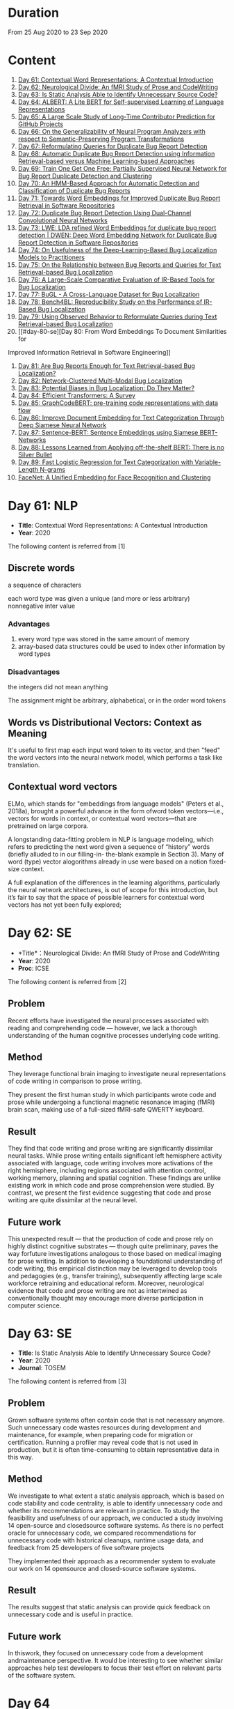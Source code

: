 * Duration
From 25 Aug 2020 to 23 Sep 2020

* Content
1. [[#day-61-nlp][Day 61: Contextual Word Representations: A Contextual Introduction]]
2. [[#day-62-se][Day 62: Neurological Divide: An fMRI Study of Prose and CodeWriting]]
3. [[#day-63-se][Day 63: Is Static Analysis Able to Identify Unnecessary Source Code?]]
4. [[#day-64-nlp][Day 64: ALBERT: A Lite BERT for Self-supervised Learning of Language Representations]]
5. [[#day-65-se][Day 65: A Large Scale Study of Long-Time Contributor Prediction for GitHub Projects]]
6. [[#day-66-se][Day 66: On the Generalizability of Neural Program Analyzers with respect to Semantic-Preserving Program Transformations]]
7. [[#day-67-se][Day 67: Reformulating Queries for Duplicate Bug Report Detection]]
8. [[#day-68-se][Day 68: Automatic Duplicate Bug Report Detection using Information Retrieval-based versus Machine Learning-based Approaches]]
9. [[#day-69-se][Day 69: Train One Get One Free: Partially Supervised Neural Network for Bug Report Duplicate Detection and Clustering]]
10. [[#day-70-se][Day 70: An HMM-Based Approach for Automatic Detection and Classification of Duplicate Bug Reports]]
11. [[#day-71-se][Day 71: Towards Word Embeddings for Improved Duplicate Bug Report Retrieval in Software Repositories]]
12. [[#day-72-se][Day 72: Duplicate Bug Report Detection Using Dual-Channel Convolutional Neural Networks]]
13. [[#day-73-se][Day 73: LWE: LDA refined Word Embeddings for duplicate bug report detection | DWEN: Deep Word Embedding Network for Duplicate Bug Report Detection in Software Repositories]]
14. [[#day-74-se][Day 74: On Usefulness of the Deep-Learning-Based Bug Localization Models to Practitioners]]
15. [[#day-75-se][Day 75: On the Relationship between Bug Reports and Queries for Text Retrieval-based Bug Localization]]
16. [[#day-76-se][Day 76: A Large-Scale Comparative Evaluation of IR-Based Tools for Bug Localization]]
17. [[#day-77-se][Day 77: BuGL - A Cross-Language Dataset for Bug Localization]]
18. [[#day-78-se][Day 78: Bench4BL: Reproducibility Study on the Performance of IR-Based Bug Localization]]
19. [[#day-79-se][Day 79: Using Observed Behavior to Reformulate Queries during Text Retrieval-based Bug Localization]]
20. [[#day-80-se][Day 80: From Word Embeddings To Document Similarities for
Improved Information Retrieval in Software Engineering]]
21. [[#day-81-se][Day 81: Are Bug Reports Enough for Text Retrieval-based Bug Localization?]]
22. [[#day-82-se][Day 82: Network-Clustered Multi-Modal Bug Localization]]
23. [[#day-83-se][Day 83: Potential Biases in Bug Localization: Do They Matter?]]
24. [[#day-84-nlp][Day 84: Efficient Transformers: A Survey]]
25. [[#day-85-nlp][Day 85: GraphCodeBERT: pre-training code representations with data flow]]
26. [[#day-86-nlp][Day 86: Improve Document Embedding for Text Categorization Through Deep Siamese Neural Network]]
27. [[#day-87-nlp][Day 87: Sentence-BERT: Sentence Embeddings using Siamese BERT-Networks]]
28. [[#day-88-nlp][Day 88: Lessons Learned from Applying off-the-shelf BERT: There is no Silver Bullet]]
29. [[#day-89-ml][Day 89: Fast Logistic Regression for Text Categorization with Variable-Length N-grams]]
30. [[#day-90-cv][FaceNet: A Uniﬁed Embedding for Face Recognition and Clustering]]

* Day 61: NLP
- *Title*: Contextual Word Representations: A Contextual Introduction
- *Year*: 2020

The following content is referred from [1]
** Discrete words
a sequence of characters

each word type was given a unique (and more or less arbitrary) nonnegative inter value

*** Advantages
1. every word type was stored in the same amount of memory
2. array-based data structures could be used to index other information by word types

*** Disadvantages
the integers did not mean anything

The assignment might be arbitrary, alphabetical, or in the order word tokens

** Words vs Distributional Vectors: Context as Meaning
It's useful to first map each input word token to its vector, and then "feed" the word vectors into the neural network model, which performs a task like translation.

** Contextual word vectors
ELMo, which stands for "embeddings from language models" (Peters et al., 2018a), brought a powerful advance in the form ofword token vectors—i.e., vectors for words in context, or contextual word vectors—that are pretrained on large corpora.

A longstanding data-fitting problem in NLP is language modeling, which refers to predicting the next word given a sequence of “history” words (briefly alluded to in our filling-in- the-blank example in Section 3). Many of word (type) vector alogorithms already in use were based on a notion fixed-size context.

A full explanation of the differences in the learning algorithms, particularly the neural network architectures, is out of scope for this introduction, but it’s fair to say that the space of possible learners for contextual word vectors has not yet been fully explored;

* Day 62: SE
- *Title*：Neurological Divide: An fMRI Study of Prose and CodeWriting
- *Year*: 2020
- *Proc*: ICSE

The following content is referred from [2]
** Problem
Recent efforts have investigated the neural processes associated with reading and comprehending code — however, we lack a thorough understanding of the human cognitive processes underlying code writing.

** Method
They leverage functional brain imaging to investigate neural representations of code writing in comparison to prose writing.

They present the first human study in which participants wrote code and prose while undergoing a functional magnetic resonance imaging (fMRI) brain scan, making use of a full-sized fMRI-safe QWERTY keyboard.

** Result
They find that code writing and prose writing are significantly dissimilar neural tasks. While prose writing entails significant left hemisphere activity associated with language, code writing involves more activations of the right hemisphere, including regions associated with attention control, working memory, planning and spatial cognition. These findings are unlike existing work in which code and prose comprehension were studied. By contrast, we present
the first evidence suggesting that code and prose writing are quite dissimilar at the neural level.

** Future work
This unexpected result — that the production of code and prose rely on highly distinct cognitive substrates — though quite preliminary, paves the way forfuture investigations analogous to those based on medical imaging for prose writing. In addition to developing a foundational understanding of code writing, this empirical distinction may be leveraged to develop tools and pedagogies (e.g., transfer training), subsequently affecting large scale workforce retraining and educational reform. Moreover, neurological evidence that code and prose writing are not as intertwined as conventionally thought may encourage more diverse participation in computer science.

* Day 63: SE
- *Title*: Is Static Analysis Able to Identify Unnecessary Source Code?
- *Year*: 2020
- *Journal*: TOSEM

The following content is referred from [3]
** Problem
Grown software systems often contain code that is not necessary anymore. Such unnecessary code wastes resources during development and maintenance, for example, when preparing code for migration or certification. Running a profiler may reveal code that is not used in production, but it is often time-consuming to obtain representative data in this way.

** Method
We investigate to what extent a static analysis approach, which is based on code stability and code centrality, is able to identify unnecessary code and whether its recommendations are relevant in practice. To study the feasibility and usefulness of our approach, we conducted a study involving 14 open-source and closedsource software systems. As there is no perfect oracle for unnecessary code, we compared recommendations for unnecessary code with historical cleanups, runtime usage data, and feedback from 25 developers of five software projects

They implemented their approach as a recommender system to evaluate our work on 14 opensource and closed-source software systems.

** Result
The results suggest that static analysis can provide quick feedback on unnecessary code and is useful in practice.

** Future work
In thiswork, they focused on unnecessary code from a development andmaintenance perspective. It would be interesting to see whether similar approaches help test developers to focus their test effort on relevant parts of the software system.

* Day 64
- *Title*: Albert: A lite bert for self-supervised learning of language representations

- *Year*: 2019
- *Proc*: ICLR 2020

** Problem
Increasing model size when pretraining natural language representations often results in improved performance on downstream tasks. However, at some point further model increases become harder due to GPU/TPU memory limitations and longer training times.

** Method
To address these problems, they present two parameter-reduction techniques to lower memory consumption and increase the training speed of BERT.

ALBERT incorporates two parameter reduction techniques that lift the major obstacles in scaling pre-trained models.
- The first one is a factorized embedding parameterization.
- The second technique is cross-layer parameter sharing.

They also introduce a self-supervised loss for sentence-order prediction (SOP). SOP primary focuses on inter-sentence coherence and is designed to address the ineffectiveness.

** Result
Comprehensive empirical evidence shows that their proposed methods lead to models that scale much better compared to the original BERT.

** Future Work
An important next step is thus to speed up the training and inference speed of ALBERT through methods like sparse attention and block attention.

* Day 65
- *Title*: A Large Scale Study of Long-Time Contributor Prediction for GitHub Projects
- *Year*: 2020
- *Proc*: TSE

** Problem
The continuous contributions made by long time contributors (LTCs) are a key factor enabling open source software (OSS) projects to be successful and survival. We study GITHUB as it has a large number of OSS projects and millions of contributors, which enables the study of the transition from newcomers to LTCs. They investigate whether they can effectively predict newcomers in OSS projects to be LTCs based on their activity data that is collected from GITHUB.

** Method
They collect GITHUB data from GHTorrent, a mirror of GITHUB data. They select the most popular 917 projects, which contain 75,046 contributors. We determine a developer as a LTC of a project if the time interval between his/her ﬁrst and last commit in the project is larger than a certain time T. In the experiment, they use three different settings on the time interval: 1, 2, and 3 years. There are 9,238, 3,968, and 1,577 contributors who become LTCs of a project in three settings of time interval, respectively.

*** Evaluation metric
They use AUC, namely Area Under the receiver operating characteristic (ROC) Curve, to evaluate the effectiveness of the proposed prediction models. The ROC curve is created by plotting the true positive rate (TPR) against the false positive rate (FPR) across all thresholds.

** Result
To build a prediction model, they extract many features from the activities of developers on GITHUB, which group into ﬁve dimensions: developer proﬁle, repository proﬁle, developer monthly activity, repository monthly activity, and collaboration network. They apply several classiﬁers including naive Bayes, SVM, decision tree, kNN and random forest. They ﬁnd that random forest classiﬁer achieves the best performance with AUCs of more than 0.75 in all three settings of time interval for LTCs. They also investigate the most important features that differentiate newcomers who become LTCs from newcomers who stay in the projects for a short time.

** Future work
In the future, they want to collect more developers’ activities in OSS projects and further validate the effectiveness of our approach using more developers and projects.

* Day 66
- *Title*: On the Generalizability of Neural Program Analyzers with respect to Semantic-Preserving Program Transformations
- *Year*: 2020

The following content is referred from [66]

** Problem
With the prevalence of publicly available source code repositories to train deep neural network models, neural program analyzers can do well in source code analysis tasks such as predicting method names in given programs that cannot be easily done by traditional program analyzers. lthough such analyzers have been tested on various existing datasets, the extent in which they generalize to unforeseen source code is largely unknown.

** Method
They propose to evaluate the generalizability of neural program analyzers with respect to semantic-preserving transformations: a generalizable neural program analyzer should perform equally well on programs that are of the same semantics but of different lexical appearances and syntactical structures.

- 3 Java datasets
- 3 neural network models for code: code2vec, code2seq, Gated Graph Neural Networks (GGNN)

nine neural program analyzers for Evaluation

** Result
Their results show that even with small semantically preserving changes to the programs, these neural program analyzers often fail to generalize their performance. Their results also suggest that neural program analyzers based on data and control dependencies in programs generalize better than neural program analyzers based only on abstract syntax trees. On the positive side, they observe that as the size of training dataset grows and diversifies the generalizability of correct predictions produced by the analyzers can be improved too.

** Future work
Future work that includes more semantic-preserving and even some semi-semantic-preserving transformations in the approach and adapts more fine-grained predication change metrics may further extend the applicability of their approach to various neural program analyzers designed for different tasks.

* Day 67: SE
- *Title*: Reformulating Queries for Duplicate Bug Report Detection
- *Year*: 2019
- *Proc*: SANER

The following content is referred from [7]
** Problem
When the number of bug reports is large, finding duplicates can be a time-consuming and error-prone activity.

** Method
The tools use the new bug report as a query and then the user inspects the ranked list of retrieved bug reports to check if any are duplicates of the new bug report. At some point, if a duplicate is not found, the user chooses to stop and mark the bug as new or tries some other approach.


The paper rethinks tool-supported duplicate bug report detection as a two-step process, using the entire new bug report as a query in the first step, for retrieving N bug reports, and a reformulated query in the second step, for retrieving additional N bug reports.


most bug reports have an inherent structure, consisting of the bug title (BT), the observed behavior (OB), the expected behavior (EB), and the steps to reproduce the noted bug (S2R)

They evaluated the three reformulation strategies using a duplicate bug report retrieval approach based on Lucene.


They argue that duplicate bug report detection approaches, based on text retrieval, should be viewed as a two-step process.

** Result
They found that using the observed behavior description, together with the title, leads to the best retrieval performance. Using only the title or only the observed behavior for reformulation is also better than retrieval with the initial query. The reformulation strategies lead to 56.6%-78% average retrieval improvement, over using the initial query only.

** Future work
focus on automatically reducing queries based on specific bug descriptions

* Day 68: SE
- *Title*: Automatic Duplicate Bug Report Detection using Information Retrieval-based versus Machine Learning-based Approaches
- *Year*: 2020

The following content is referred from [68]

** Problem
There are two main approaches for automatic DBRD, including information retrieval (IR)-based and machine learning (ML)-based.

** Method
The Android dataset is used for evaluation, and about 2 million pairs of bug reports are analyzed for 59 bug reports, which were duplicate.

** Result
The results show that the MLbased approach has better validation performance, incredibly about 40%. Besides, the ML-based approach has a more reliable criterion for evaluation like accuracy, precision, and recall versus an IR-based approach, which has just mean average precision (MAP) or rank metrics.

** Future work
There is a question for future works which how can reduce the number of comparisons to find the duplicates as soon as possible; otherwise, we have to check all bug reports (like IR-based approach) to find out a new bug report is duplicate or not.

* Day 69: SE
- *Title*: 
- *Year*: 2019

The following content is referred from [69]
** Problem
Tracking user reported bugs requires considerable engineering effort in going through many repetitive reports and assigning them to the correct teams.

(1) detect if two bug reports are duplicates, and (2) aggregate them into latent topics.

** Method
Leveraging the assumption that learning the topic of a bug is a sub-task for detecting duplicates, we design a loss function that can jointly perform both tasks but needs supervision for only duplicate classiﬁcation, achieving topic clustering in an unsupervised fashion. They use a two-step attention module that uses self-attention for topic clustering and conditional attention for duplicate detection. They study the characteristics of two types of real world datasets that have been marked for duplicate bugs by engineers and by nontechnical annotators.

** Result
The results demonstrate that our model not only can outperform stateof-the-art methods for duplicate classiﬁcation on both cases, but can also learn meaningful latent clusters without additional supervision.

** Future work
1. the challenges of annotating a user reported bug dataset with non-technical annotators, as opposed to using annotations from engineers
2. the same underlying problem from the engineering side


* Day 70: SE
- *Title*: An HMM-Based Approach for Automatic Detection and Classification of Duplicate Bug Reports
- *Year*: 2019

The following content is referred from [70]
** Problem
Software projects rely on their issue tracking systems to guide maintenance activities of software developers. Bug reports submitted to the issue tracking systems carry crucial information about the nature of the crash (such as texts from users or developers and execution information about the running functions before the occurrence of a crash). Typically, big software projects receive thousands of reports every day.

automatically detect duplicate bug reports

** Method
using execution traces and Hidden Markov Models

They provide a better evaluation of our approach using MAP and Recall@rank-k by varying k from 1 to 20.

1. extract BRs with stack traces from bug reports repositories of Firefox and GNOME, which use Bugzilla for BR tracking
2. Once they have the BRs, they search for the duplicates one by examining the BR status. They create duplicate BR groups (DG) where each group DG contains stack traces of one master BR and those of all its duplicates.

They train HMM using 60% of the traces, validate the HMM using 10% of the traces, and test the model using 30% of the traces of this DG and every other DG.

*** Related work
- Textual-based approaches
developers and users submit information related to the crash in the summary and textual description part of a bug report


Information retrieval (IR) techniques are widely used to calculate the similarity scores between queries and the retrieved data.


- Execution information-based approaches

** Result
a list of rank-1 bug reports, recall values of 80% and 63% have been achieved on Firefox and GNOME datasets, respectively. With the same list of bug reports, our approach detects the duplication of a given report with an average MAP value of 87% and 71.5% on Firefox and GNOME datasets, respectively.

** Future work
- investigate more BRs from additional software systems
- improve the effectiveness of our proposed approach in terms of recall and MAP scores
- extend the dataset by considering more threads
- study how to combine stack traces with other BR fields such as BR descriptions and comments
- A combined approach should not treat stack traces as documents, as it is done in the literature, but model the temporal order of sequences of function calls, just as it is done in this paper

* Day 71: SE
- *Title*: Towards Word Embeddings for Improved Duplicate Bug Report Retrieval in Software Repositories
- *Year*: 2018
- *Proc*: International Conference on the Theory of Information Retrieval

The following content is referred from [11]
** Problem
retrieval of top-k similar bug reports for a new bug report by employing word embeddings

** Method
1. consider each bug report as a text document and use it for training word embedding models
2. using the trained word embedding model, they convert bug reports into vectors and retrieve the top-k most similar bug reports

*** Datasets
Mozilla and Open Office

*** Details
Only use two textual components from each bug report: title (or summary), and description. Both title and description are combined and a word embedding model of demension D is learnt


After learning the model, all the bug reports present in the database are transformed into vectors by averaging the individual vectors of the words in the bug reports

In order to find duplicates of a new bug report, the most similar k bug reports are retrieved by means of cosine similarity between a new report and the existing bug reports.

The major steps:
1. Tokenization
2. Training
3. Vectorization of Bug Reports
4. Compute Distances

** Result
*** Approaches
word embedding models:
1. Skipgram
2. CBOW
3. Fast-Skipgram
4. Fast-CBOW
5. DBOW
6. PV-DM

baseline approaches:
1. BM25F
2. LDA
3. An approach from previous work

*** Performance Metrics
Recall rate: it measures the accuracy of the duplicate retrieval system in terms of counting the percentage of duplicates (a query which is a duplicate) for which the master bug-report is found within the top-K search results

AUC-ROC (Area Under Curve of Receiver Operating Characteristic)

It can be seen that the proposed approach with DBOW model performs the best compared to the BM25F and LDA baselines and the approach proposed in previous work.

** Future work
investigate other available word embedding approaches and induce supervision during training using tagged duplicate bug reports

* Day 72: SE
- *Title*: Duplicate Bug Report Detection Using Dual-Channel Convolutional Neural Networks
- *Year*: 2020
- *Proc*: ICPC

The following content is referred from [12]
** Problem
duplicate bug report detection

** Method
They propose a duplicate bug report detection approach based on Dual-Channel Convolutional Neural Networks (DC-CNN). They present a novel bug report pair representation, i.e., dual-channel matrix through concatenating two single-channel matrices representing bug reports. Such bug report pairs are fed to a CNN model to capture the correlated semantic relationships between bug reports. Then, their approach uses the association features to classify whether a pair of bug reports are duplicate or not.

** Result
They evaluate their approach on three large datasets from three open-source projects, including Open Office, Eclipse, Net Beans and a larger combined dataset, and the accuracy of classification reaches 0.9429, 0.9685, 0.9534, 0.9552 respectively. Such performance outperforms the two state-of-the-art approaches which also use deep-learning techniques. The results indicate that their dual-channel matrix representation is effective for duplicate bug report detection.

** Future work
In the future, one can investigate how to make use of more structured information to improve their approach. Additionally, more empirical studies can be performed to validate our approach on both open source and industrial projects.

* Day 73: SE
- *Title*: LWE: LDA refined Word Embeddings for duplicate bug report detection
- *Year*: 2018
- *Proc*: ICSE

The following content is referred from [13]
** Problem
Detecting duplicate bug reports is an important task in order to avoid the assignment of a same bug to different developers.

** Method
combine LDA and word embeddings to leverage the strengths of both approaches for the task

While word embeddings have a high precision (i.e. two reports which are reported as similar will have very high chances of being similar), LDA has a high recall (i.e. two reports which are reported as non-similar will have very high chances of being non-similar).

They proposed a 'LDA refined Word Embeddings' (LWE)

*** Steps
1. They use an LDA model to extract top-n most similar bug reports, thereby pruning the rest.
2. From the extracted top-n reports, they extract the final top-k most similar reports (k < n) by means of a word embedding model which are shown to the Triager.
** Result
*** Performance metric
recall rate measures the accuracy of the duplicate detection system in terms of counting the percentage of duplicates (a query which is a duplicate) for which the master bug-report is found within the top-k search results


This indicates that the Skipgram models gives high probability for duplicate reports (i.e. high precision) and LDA is giving low probability for non-duplicate reports (i.e. high recall)
** Future work
They plan on carrying out an in-depth investigation on why LDA has a high recall and word embeddings have high precision for this task. They plan on building a model through which we can train both LDA and word embeddings together.

They plan on investigating if we can use these signals to improve the results such as using supervised LDA and/or supervised word embeddings.


- *Title*: DWEN: Deep Word Embedding Network for Duplicate Bug Report Detection in Software Repositories
- *Year*: 2018
- *Proc*: ICSE

The following content is referred from [13]
** Problem
Capturing and tagging duplicate bug reports is scurcial in order to avoid assignment of the same bug to different developers. Efforts have been made in the past to detect duplicate bug reports by using topic modelling, discriminative methods, meta-attributes.

** Method
they train a deep neural network on top of bug reports vectors created from a word embedding model

1. Word embedding training
2. Transformantion into Document Vectors of size
3. Training of the deep neural network

** Result
They compare BM25F as an information retrieval baseline, LDA as a topic modelling baseline.

** Future work
They aim at investigating different word embedding models for DWEN. They also aim to reduce the training to a single step compared the two step training process of training embeddings and deep neuralnetwork.

* day 74: SE
- *Title*: On Usefulness of the Deep-Learning-Based Bug Localization Models to Practitioners
- *Year*: 2019

The following content is referred from [74]
** Problem
The practitioners, on the other hand, expect a bug localization tool to meet certain criteria, such as trustworthiness, scalability, and efficiency.

They would like to investigate whether deep learning models meet the expectations of practitioners or not.

** Method
They constructed a Convolution Neural Network and a Simple Logistic model to examine their effectiveness in localizing bugs. They train these models on ﬁve open source projects written in Java and compare their performance with the performance of other state-of-the-art models trained on these datasets.

** Result
The experiments show that although the deep learning models perform better than classic machine learning models, they meet the adoption criteria set by the practitioners only partially.

** Future work
It also highlights the need for standardization of performance benchmarks to ensure that bug localization models are assessed equitably and realistically.

* day 75: SE
- *Title*: On the Relationship between Bug Reports and Queries for Text Retrieval-based Bug Localization
- *Year*: 2020
- *Jounral*: EMSE

The following content is referred from [75]
** Problem
Bug localization is the process by which a developer identifies buggy code that needs to be fixed to make a system safer and more reliable.

** Method
Text retrieval (TR): a software developer trying to localize the bug formulates a natural language query describing the observed bug. The query is then run through a TR engine, which returns a ranked list of code components (e.g., classes or methods, depending on the desired granularity), containing the most relevant results in the top-most positions.

This is an empirical study providing new evidence on the true potential of TR bug localization approaches and the significant impact that optimizing queries can have on their effectiveness.


used 803 bug repost from 15 open source systems used in previous bug localization experiments

** Result
highly performing queries can be extracted from the bug report text, in order to make TR eﬀective even without the aforementioned positive biases

given a bug report, they can often obtain an optimal query using only words selected from its vocabulary, even when localization hints are not present

** Future work
1. The ﬁrst is to extend the analysis to a larger set of bugs, particularly from more modern systems. Additionally, we should consider method-level golden sets.
2. The second research direction is to find a way of generating sufficient training datato attempt the construction of automatic models for formulating near-optimalqueries. The most intuitive way to do so is to log query metrics for each stepin the evolution of a query from an initial vocabulary to a near-optimal query.

* day 76: SE
- *Title*: A Large-Scale Comparative Evaluation of IR-Based Tools for Bug Localization
- *Year*: 2020
- *Proc*: MSR

The following content is referred from [16]

This paper is an empirical study on a large-scale comparative evaluation of IR-based tools for automatic bug localization.

They divide the tools into three generations:
1. The first-generation tools: purely on the Bag-of-Words (BoW) modeling of software libraries
2. The second-generation tools: augment BoW-based modeling with two additional pieces of information: historical data, and structured information
3. The third-generation tools: exploit proximity, order, and semantic relationships between the terms

Retrieving relevant source code files from software libraries in response to a bug report query plays an important role in the maintenance of a software project.

** Design
over 20,000 bug reports drawn from a diverse collection of Java, C/C++, and Python projects

*** Evaluation Metrics
Mean Average Precision (MAP), this metric is the mean of the Average Precisions (AP) calculated for each of the bug report queries.

The MAP values are subject to statistical significance testing using the Student's Paired t-Test.

** Result
The third-generation tools are significantly superior to the older tools. The word embeddings generated using code files writted in one language are effective for retrieval from code libraries in other languages.

** Future work
For future they intend to evaluate more retrieval algorithms from each generation on open-source as well industry projects.

* Day 77: SE
- *Title*: BuGL - A Cross-Language Dataset for Bug Localization
- *Year*: 2020

The following content is referred from [17]
** Problem
The existing dataset do not comprise projects of other programming languages, despite of the need to investigate specific and cross project bug localization.

** Method
They present BuGL, a large-scale cross-language dataset. BuGL constitutes of more than 10,000 bug reports drawn from opensource projects written in four programming languages, namely C, C++, Java, and Python. The dataset consists of information which includes Bug Reports and Pull-Requests.

** Future work
- To extend this dataset, they plan to include repositories from various domains and programming languages. The aim is to include a diverse range of bugs that can help to formulate new sets of bug localization techniques.

- More emphasis will be given towards adding new features in the dataset for more in-depth analysis of bug reports.

- They are also planning to create an automatic tool that could deal with duplicate bug reports and pull requests.

* Day 78: SE
- *Title*: Bench4BL: Reproducibility Study on the Performance of IR-Based Bug Localization
- *Year*: 2018
- *Proc*: ISSTA

The following content is referred from [18]
** Problem
information retrieval (IR) techniques to automate the localization of buggy files

They report on a comprehensive reproduction study of six state-of-the-art IR-based bug localization (IRBL) techniques. This study applies not only subjects used in existing studies (old subjects) but also 46 new subjects (61,431 Java files and 9,459 bug reports) to the IRBL techniques.

** Method
*** Performance Metrics
1. Precision
Precision@k, this metric presents an estimation of how many files are correctly recommended within given top k files
2. Recall
Recall@k, this metric estimates how many files are correctly recommended within given top k files over the actually fixed files by a developer for a given bug report
3. Average Precision (AP)
4. Mean Average Precision (MAP)
5. Mean Reciprocal Rank (MRR)
*** IRBL Techniques
- (2012) - BugLocator [53] leverages similar bug reports that have been previously fixed and relies on revised Vector Space Model (rVSM) for the recommendation. 
- (2013) - BLUiR [37] extracts code entities such as classes, methods, and variable names from bug reports and leverages them to localize files. 
- (2014) - BRTracer [46] analyzes stack traces shown in bug reports to improve bug localization accuracy. 
- (2014) - AmaLgam [44] utilizes revision history in addition to similar reports and code entities. 
- (2015) - BLIA [52] combines information such as similar reports, revision history, code entities, and stack trace information all together to improve the performance of IRBL. 
- (2016) - Locus [45], the most recent technique, leverages code change information.

** Result
1. IRBL techniques generally yield better performance on recent subjects. To estimate the actual performance that is reached by state-of-the-art approaches, they recommend that researchers should use up-to-date subjects.

2. Their experiments have shown that when matching the bug report with its code version, IRBL techniques are most effective. IRBL techniques should consider exploiting version metadata from bug report and select appropriate code base for attempting to localize the bug.

** Future work
(1) Investigating relationships between project/report/file characteristics and the performance of different IRBL techniques (cf. D&C approach [19]), (2) building a decision model that predicts which IRBL technique performs better than others for a given project of file, and (3) improving preprocessing steps of IRBL techniques to reduce noise.

* Day 79: SE
- *Title*: Using Observed Behavior to Reformulate Queries during Text Retrieval-based Bug Localization
- *Year*: 2017
- *Proc*: ICSME

The following content is referred from [19]
** Problem
The problem with such low quality queries is the presence of irrelevant terms (i.e., noise) and previous research has shown that removing such terms from the queries leads to substantial improvement in code retrieval.

** Method
They conducted an empirical study using bug data from 21 open source systems to reformulate 451 low-quality queries. They compare the accuracy achieved by four TR-based bug localization approaches at three code granularities (i.e., ﬁles, classes, and methods), when using the complete bug reports as queries versus a reduced version corresponding to the OB only.

** Result
The results show that the reformulated queries improve TR-based bug localization for all approaches by 147.4% and 116.6% on average, in terms of MRR and MAP, respectively. They conclude that using the OB descriptions is a simple and effective technique to reformulate low-quality queries during TR-based bug localization.

** Future work
As for future work, they will investigate ways to further improve our query reformulation technique. Speciﬁcally, they will investigate boosting OB query terms that occur frequently in other parts of the bug report and including terms found in code snippets. They also plan to closely investigate other natural language descriptions contained in bug reports (e.g., the expected behavior and the steps to reproduce the bug), and ways to automatically detect such contents to reformulate low-quality queries. Finally, expanding the evaluation on more data sets, using more TRBL approaches, and conducting studies with end users is also planned.

* Day 80: SE
- *Title*: From Word Embeddings To Document Similarities for Improved Information Retrieval in Software Engineering
- *Year*: 2016
- *Proc*: ICSE

The following content is referred from [20]
** Problem
The application of information retrieval techniques to searchtasks in software engineering is made difficult by the lexical gap between search queries, usually expressed in naturallanguage  (e.g., English), and retrieved documents, usually expressed in code (e.g., programming languages).

** Method
They propose bridging the lexical gap by projecting natural language statements and code snippets as meaning vectors in a shared representation space. In the proposed architecture, word embeddings are ﬁrst trained on API documents, tutorials, and reference documents, and then aggregated in order to estimate semantic similarities between documents.

** Result
Empirical evaluations show that the learned vector space embeddings lead to improvements in a previously explored bug localization task and a newly deﬁned task of linking API documents to computer programming questions.

** Future work
They plan to explore alternative methods for aggregating word-level similarities into a document-level similarity function, such as the Word Mover’s Distance recently proposed. In parallel, they will explore methods that train document embeddings directly, such as the Paragraph Vectors of Le and Mikolov, and investigate their generalization from shallow bags-of-words inputs to higher level structures, such as sequences and (abstract) syntax trees.

* Day 81: SE
- *Title*: Are Bug Reports Enough for Text Retrieval-based Bug Localization?
- *Year*: 2018

The following content is referred from [21]
** Problem
Text Retrieval (TR) has been widely used to support many software engineering tasks, including bug localization (i.e., the activity of localizing buggy code starting from a bug report). Many studies show TR’s effectiveness in lowering the manual effort required to perform this maintenance task; however, the actual usefulness of TR-based bug localization has been questioned in recent studies.

** Method
In this work, they approach that question from two perspectives. First, they investigate potential biases in the evaluation of TR-based approaches which artiﬁcially boost the performance of these techniques, making them appear more successful than they are. Second, they analyze bug report text with and without localization hints using a genetic algorithm to derive a near-optimal query that provides insight into the potential of that bug report for use in TR-based localization.

** Result
Through this analysis they show that in most cases the bug report vocabulary (i.e., the terms contained in the bug title and description) is all they need to formulate effective queries, making TR-based bug localization successful without supplementary query expansion. Most notably, this also holds when localization hints are completely absent from the bug report.

** Future work
Their results suggest that the next major step in improving TR-based bug localization is the ability to formulate these near-optimal queries.

* Day 82: SE
- *Title*: Network-Clustered Multi-Modal Bug Localization
- *Year*: 2018
- *Journal*: TSE

The following content is referred from [22]
** Problem
While both techniques ultimately generate a ranked list of program elements that likely contain a bug, they only consider one source of information — either bug reports or program spectra — which is not optimal.

** Method
In light of this deﬁciency, this paper presents a new approach dubbed Network-clustered Multi-modal Bug Localization (NetML), which utilizes multi-modal information from both bug reports and program spectra to localize bugs. NetML facilitates an effective bug localization by carrying out a joint optimization of bug localization error and clustering of both bug reports and program elements (i.e., methods). The clustering is achieved through the incorporation of network Lasso regularization, which incentivizes the model parameters of similar bug reports and similar program elements to be close together.

** Result
Extensive experiments on 355 real bugs from seven software systems have been conducted to benchmark NetML against various state-of-the-art localization methods. The results show that NetML surpasses the best-performing baseline by 31.82%, 22.35%, 19.72%, and 19.24%, in terms of the number of bugs successfully localized when a developer inspects the top 1, 5, and 10 methods and Mean Average Precision (MAP), respectively.

** Future work
They plan to reduce the threats to external validity by investigating more real bugs from additional software systems, written in various programming languages.

They wish to consider a richer set of structural information within a program element, which carries additional semantics beyond the lexical terms. In particular, they would like to leverage both program structure information and lexical source code to localize potential bugs. They also plan to develop a more sophisticated technique, e.g., based on deep learning, to automatically learn the feature representation of bug reports and program elements.

* Day 83: SE
- *Title*: Potential Biases in Bug Localization: Do They Matter?
- *Year*: 2014
- *Proc*: ASE

The following content is referred from [83]

** Problem
Many projects receive many reports of bugs and it is challenging for developers to manually debug and ﬁx them. To mitigate this problem, past studies have proposed information retrieval (IR)-based bug localization techniques, which takes as input a textual description of a bug stored in an issue tracking system, and returns a list of potentially buggy source code ﬁles.

** Method
This study investigates the extent these potential biases affect the results of a bug localization technique and whether bug localization researchers need to consider these potential biases when evaluating their solutions. In this paper, they analyse issue reports from three diﬀerent projects: HTTPClient, Jackrabbit, and Lucene-Java to examine the impact of above three biases on bug localization.

In this work, they focus on investigating three potential biases:
- Wrongly Classiﬁed Reports
- Already Localized Reports
- Incorrect Ground Truth Files

** Result
Their results show that one of these biases signiﬁcantly and substantially impacts bug localization results, while the other two biases have negligible or minor impact.

** Future work
They plan to investigate more bug reports from additional systems to reduce the threats to external validity. They also plan to investigate additional biases that might affect bug localization studies.

* Day 84: NLP
- *Title*: Efficient Transformers: A Survey
- *Year*: 2020

The following content is referred from [84]

This survey sets out to provide a comprehensive overview of the recent advances made in this class of models.

Transformers are multi-layered architectures formed by stacking Transformer blocks on top of one another.

It is important to note the diﬀerences in the mode of usage of the Transformer block. Transformers can primarily be used in three ways, namely: (1) encoder-only (e.g., for classiﬁcation), (2) decoder-only (e.g., for language modeling), and (3) encoder-decoder (e.g., for machine translation).

* Day 85: NLP
- *Title*: GraphCodeBERT: pre-training code representations with data flow
- *Year*: 2020

The following content is referred from [25]
** Problem
However, existing pre-trained models regard a code snippet as a sequence of tokens, while ignoring the inherent structure of code, which provides crucial code semantics and would enhance the code understanding process.

Existing methods regard a source code as a sequence of tokens and pre-train models on source code to support code-related tasks such as code search, code completion, code summarization.

** Method
Data flow is a graph, in which nodes represent variables and edges represent the relation of“where-the-value-comes-from” between variables. Compared with AST, data flow is neat and doesnot bring an unnecessarily deep hierarchy, the property of which makes the model more efficient.

They present GraphCodeBERT, a pre-trained model for programminglanguage that considers the inherent structure of code. Instead of taking syntactic-level structure of code like abstract syntax tree (AST), they use data flow in the pre-training stage, which is a semantic-level structure of code that encodes the relation of "where-the-value-comes-from" between variables. Such a semantic-level structure is neat and does not bring an unnecessarily deep hierarchy of AST, the property of which makes the model more efficient. We develop GraphCodeBERT based on Transformer.

*** Pre-training tasks
1. masked language modeling
2. data flow edge prediction for learning representation from data flow
3. variable-alignment across source code and data flow for aligning representation between source code and data flow

** Result
They evaluate the model on four tasks, including code search, clone detection, code translation, and code reﬁnement. Results show that code structure and newly introduced pre-training tasks can improve GraphCodeBERT and achieves state-of-the-art performance on the four downstream tasks. They further show that the model prefers structure-level attentions over token-level attentions in the task of code search.

* Day 86: NLP
- *Title*: Improve Document Embedding for Text Categorization Through Deep Siamese Neural Network
- *Year*: 2020

The following content is referred from [26]
** Problem
Due to the increasing amount of data on the internet, finding a highly-informative, low-dimensional representation for text is one of the main challenges for efficient natural language processing tasks including text classification.

** Method
This approach map the documents with similar topics to a similar space in vector space representation. To obtain representation for large text, we propose the utilization of deep Siamese neural networks. To embed document relevance in topics in the distributed representation, we use a Siamese neural network to jointly learn document representations. Our Siamese network consists of two sub-network of multi-layer perceptron.

Deep Siamese neural networks can be used to jointly learn similar document representations for documents with the same topic.

Siamese neural networks are composed of two sub-networks. If the type of input for each sub-network is the same, the sub-networks could have the similar structure. The outputs of these sub-networks are concatenated and input into the joint layer. This architecture makes it possible for the network to extract features from two similar inputs and assign a similarity score using the extracted feature vectors.

This paper proposes a method for creating a semantic representation that contains information about the relevance of a document to other documents in a topic using deep Siamese neural network. This method can be used to train a dense embedding for each document in the corpus. Documents’ relevance to a common topic can be assessed using these embeddings. The deep Siamese neural network is composed of two multi-layer perceptron networks as sub-networks. The deepest layer of each MLP network is used as the document representation. Our network is trained to maximize the relevance score for a pair of documents with the same topic and minimize the relevance score for documents with different topics.

** Result
We examine our representation for the text categorization task on BBC news dataset. The results show that the proposed representations outperform the conventional and state-of-the-art representations in the text classification task on this dataset.

** Future work
Using T-SNE plots, we also show that this improved representation results in better topic separation. Other tasks that use large document datasets could benefit from document representations created using deep Siamese neural networks. Performance could be improved by further optimization of hyper-parameters.

* Day 87: NLP
- *Title*: Sentence-BERT: Sentence Embeddings using Siamese BERT-Networks
- *Year*: 2019
- *Proc*: EMNLP 2019

The following content is referred from [27]
** Problem
sentence-pair regression tasks like semantic textual similarity (STS)

BERT requires that both sentences are fed into the network, which causes a massive computational overhead.
** Method
They present Sentence-BERT (SBERT), a modification of the pretrained BERT network that use siamese and triplet network structures to derive semantically meaningful sentennce embeddings that can be compared using cosine-similarity.


The siamese network architecture enables that fixed-sized vectors for input sentences can be de-rived. Using a similarity measure like cosine-similarity or Manhatten / Euclidean distance, semantically similar sentences can be found. These similarity measures can be performed extremely efficient on modern hardware, allowing  SBERTto be used for semantic similarity search as wellas for clustering.

** Result
We evaluate SBERT and SRoBERTa on common STS tasks and transfer learning tasks, where it outperforms other state-of-the-art sentence embeddings methods.


* Day 88: NLP
- *Title*: Lessons Learned from Applying off-the-shelf BERT: There is no Silver Bullet
- *Year*: 2020

The following content is referred from [28]
** Problem
The same year Bahdanau et al. presented the attention mechanism aimed at focusing on speciﬁc words within the preﬁx, in order to make the most accurate prediction of the next word while mapping one sequence to another.

We explore the use of off-the-shelf BERT models and share the results of our experiments and compare their results to those of LSTM networks and more simple baselines.

** Method
We conducted a series of experiments with pre-trained off-the-shelf models which were down-loaded as modules and used with Keras wrappingand TensorFlow Hub. Weused one model as is, we fine-tuned the second one for the downstream task.

** Result
We show that the complexity and computational cost of BERT is not a guarantee for enhanced predictive performance in the classiﬁcation tasks at hand.

Both off-the-shelf models, even a ﬁne-tuned BERT model, were outperformed by the baselines. Not only was the performance inferior to an LSTM model that also captures long term linguistic regularities; the performance of the BERT model was also outperformed by a classic SVM classiﬁer that used tf-idf bag-of-words text representation in the Israeli perspective recall metric.
** Future work
delve deeply into a model’s details in order to excel at predictive performance

* Day 89: ML
- *Title*: Fast Logistic Regression for Text Categorization with Variable-Length N-grams
- *Year*: 2008
- *Proc*: KDD

The following content is referred from [29]
** Problem
With the method presented in this paper they study the problem of learning the tokenization of the input text, rather than explicitly fixing it in advance (as in the bag of words model).

** Method
They present a coordinate-wise gradient ascent technique for learning logistic regression in the space of all (word or character) n-gram sequences in the training data. Our method exploits the inherent structure of the n-gram feature space in order to automatically provide a compact set of highly discriminative n-gram features.

** Result
They demonstrate the efficiency of their approach compared to state-of-the-art classifiers used for text categorization such as cyclic coordinate descent logistic regression and support vector machines.

** Future work
1. adding regularization

2. supervised entity extraction and unsupervised or semi-supervised text clustering


* Day 90: CV
- *Title*: FaceNet: A Uniﬁed Embedding for Face Recognition and Clustering
- *Year*: 2015

The following content is referred from [30]
** Problem
Despite significant recent advances in the field of face recognition, implementing face verificationand recognition efficiently at scale presents serious challenges to current approaches.

** Method
Our method uses a deep convolutional network trainedto directly optimize the embedding itself, rather than an in-termediate  bottleneck  layer  as  in  previous  deep  learningapproaches.   To  train,  we  use  triplets  of  roughly  alignedmatching  /  non-matching  face  patches  generated  using  anovel  online  triplet  mining  method.    The  benefit  of  ourapproach  is  much  greater  representational  efficiency:  weachieve state-of-the-art face recognition performance usingonly 128-bytes per face.

** Result
On the widely used Labeled Faces in the Wild (LFW) dataset, our system achieves a new record accuracy of 99.63%. On YouTube Faces DB it achieves 95.12%. Our system cuts the error rate in comparison to the best published result [15] by 30% on both datasets.

** Future work
Future  work  will  focus  on  better  understanding  of  theerror cases,  further improving the model,  and also reduc-ing model size and reducing CPU requirements.   We willalso look into ways of improving the currently extremelylong training times,e.g. variations of our curriculum learn-ing with smaller batch sizes and offline as well as onlinepositive and negative mining.

* Reference
1. Smith, N. A. (2019). Contextual word representations: A contextual introduction. arXiv preprint arXiv:1902.06006.

2. Krueger, R., Huang, Y., Liu, X., Santander, T., Weimer, W., & Leach, K. (2020). Neurological Divide: An fMRI Study of Prose and Code Writing. In 2020 IEEE/ACM 42nd International Conference on Software Engineering (ICSE) (Vol. 13).

3. HAAS, R., NIEDERMAYR, R., ROEHM, T., & APEL, S. (2019). Is Static Analysis Able to Identify Unnecessary Source Code?. Transactions on Software Engineering and Methodology (TOSEM), 178.

4. Lan, Z., Chen, M., Goodman, S., Gimpel, K., Sharma, P., & Soricut, R. (2019). Albert: A lite bert for self-supervised learning of language representations. arXiv preprint arXiv:1909.11942.

5. Bao, L., Xia, X., Lo, D., & Murphy, G. C. (2019). A large scale study of long-time contributor prediction for GitHub projects. IEEE Transactions on Software Engineering.

6. Rabin, M., Islam, R., Bui, N. D., Yu, Y., Jiang, L., & Alipour, M. A. (2020). On the Generalizability of Neural Program Analyzers with respect to Semantic-Preserving Program Transformations. arXiv preprint arXiv:2008.01566.

7. Chaparro, O., Florez, J. M., Singh, U., & Marcus, A. (2019, February). Reformulating queries for duplicate bug report detection. In 2019 IEEE 26th International Conference on Software Analysis, Evolution and Reengineering (SANER) (pp. 218-229). IEEE.

8. Neysiani, B. S., & Babamir, S. M. (2020). Automatic Duplicate Bug Report Detection using Information Retrieval-based versus Machine Learning-based Approaches. In IEEE 6th International Conference on Web Research (ICWR).

9. Poddar, L., Neves, L., Brendel, W., Marujo, L., Tulyakov, S., & Karuturi, P. (2019). Train one get one free: Partially supervised neural network for bug report duplicate detection and clustering. arXiv preprint arXiv:1903.12431.

10. Ebrahimi, N., Trabelsi, A., Islam, M. S., Hamou-Lhadj, A., & Khanmohammadi, K. (2019). An HMM-based approach for automatic detection and classification of duplicate bug reports. Information and Software Technology, 113, 98-109.

11. Budhiraja, A., Dutta, K., Shrivastava, M., & Reddy, R. (2018, September). Towards word embeddings for improved duplicate bug report retrieval in software repositories. In Proceedings of the 2018 ACM SIGIR International Conference on Theory of Information Retrieval (pp. 167-170).

12. He, J., Xu, L., Yan, M., Xia, X., & Lei, Y. Duplicate Bug Report Detection Using Dual-Channel Convolutional Neural Networks.

13. Budhiraja, A., Reddy, R., & Shrivastava, M. (2018, May). Lwe: Lda refined word embeddings for duplicate bug report detection. In Proceedings of the 40th International Conference on Software Engineering: Companion Proceeedings (pp. 165-166). | Budhiraja, A., Dutta, K., Reddy, R., & Shrivastava, M. (2018, May). DWEN: deep word embedding network for duplicate bug report detection in software repositories. In Proceedings of the 40th International Conference on Software Engineering: Companion Proceeedings (pp. 193-194).

14. Polisetty, S., Miranskyy, A., & Başar, A. (2019, September). On Usefulness of the Deep-Learning-Based Bug Localization Models to Practitioners. In Proceedings of the Fifteenth International Conference on Predictive Models and Data Analytics in Software Engineering (pp. 16-25).

15. Mills, C., Parra, E., Pantiuchina, J., Bavota, G., & Haiduc, S. (2020). On the relationship between bug reports and queries for text retrieval-based bug localization. Empirical Software Engineering, 1-42.

16. AKBAR, S., & Kak, A. C. (2020, October). A Large-Scale Comparative Evaluation of IR-Based Tools for Bug Localization. In Conference on Mining Software Repositories (MSR’20).

17. Muvva, S., Rao, A. E., & Chimalakonda, S. (2020). BuGL--A Cross-Language Dataset for Bug Localization. arXiv preprint arXiv:2004.08846.

18. Lee, J., Kim, D., Bissyandé, T. F., Jung, W., & Le Traon, Y. (2018, July). Bench4bl: reproducibility study on the performance of ir-based bug localization. In Proceedings of the 27th ACM SIGSOFT international symposium on software testing and analysis (pp. 61-72).

19. Chaparro, O., Florez, J. M., & Marcus, A. (2017, September). Using observed behavior to reformulate queries during text retrieval-based bug localization. In 2017 IEEE International Conference on Software Maintenance and Evolution (ICSME) (pp. 376-387). IEEE.

20. Ye, X., Shen, H., Ma, X., Bunescu, R., & Liu, C. (2016, May). From word embeddings to document similarities for improved information retrieval in software engineering. In Proceedings of the 38th international conference on software engineering (pp. 404-415).

21. Mills, C., Pantiuchina, J., Parra, E., Bavota, G., & Haiduc, S. (2018, September). Are bug reports enough for text retrieval-based bug localization?. In 2018 IEEE International Conference on Software Maintenance and Evolution (ICSME) (pp. 381-392). IEEE.

22. Hoang, T., Oentaryo, R. J., Le, T. D. B., & Lo, D. (2018). Network-clustered multi-modal bug localization. IEEE Transactions on Software Engineering, 45(10), 1002-1023.

23. Kochhar, P. S., Tian, Y., & Lo, D. (2014, September). Potential biases in bug localization: Do they matter?. In Proceedings of the 29th ACM/IEEE international conference on Automated software engineering (pp. 803-814).

24. No APA available

25. APA is unavailable

26. 

27. Reimers, N., & Gurevych, I. (2019). Sentence-BERT: Sentence Embeddings using Siamese BERT-Networks. ArXiv.

28. 

29. Ifrim, G., Bakir, G., & Weikum, G. (2008, August). Fast logistic regression for text categorization with variable-length n-grams. In Proceedings of the 14th ACM SIGKDD international conference on Knowledge discovery and data mining (pp. 354-362).

30. Schroff, F., Kalenichenko, D., & Philbin, J. (2015). Facenet: A unified embedding for face recognition and clustering. In Proceedings of the IEEE conference on computer vision and pattern recognition (pp. 815-823).
